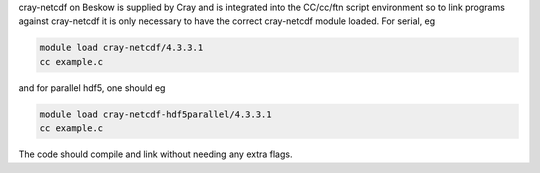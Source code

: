 
cray-netcdf on Beskow is supplied by Cray and is integrated into the
CC/cc/ftn script environment so to link programs against cray-netcdf it is
only necessary to have the correct cray-netcdf module loaded. For serial, eg

.. code-block:: bash

  module load cray-netcdf/4.3.3.1
  cc example.c

and for parallel hdf5, one should eg

.. code-block:: bash

  module load cray-netcdf-hdf5parallel/4.3.3.1
  cc example.c

The code should compile and link without needing any extra flags.
